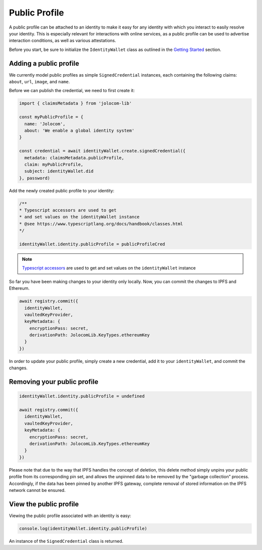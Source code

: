 Public Profile
===========================

A public profile can be attached to an identity to make it easy for any identity with which you interact to easily resolve your identity. This is especially relevant for interactions with online services,
as a public profile can be used to advertise interaction conditions, as well as various attestations.

Before you start, be sure to initialize the ``IdentityWallet`` class as outlined in the `Getting Started <https://jolocom-lib.readthedocs.io/en/latest/gettingStarted.html#how-to-create-a-self-sovereign-identity>`_ section.

Adding a public profile
########################


We currently model public profiles as simple ``SignedCredential`` instances, each containing the following claims:
``about``, ``url``, ``image``, and ``name``.

Before we can publish the credential, we need to first create it:

.. code-block:: typescript

  import { claimsMetadata } from 'jolocom-lib'

  const myPublicProfile = {
    name: 'Jolocom',
    about: 'We enable a global identity system'
  }

  const credential = await identityWallet.create.signedCredential({
    metadata: claimsMetadata.publicProfile,
    claim: myPublicProfile,
    subject: identityWallet.did
  }, password)

Add the newly created public profile to your identity:

.. code-block:: typescript

  /** 
  * Typescript accessors are used to get
  * and set values on the identityWallet instance
  * @see https://www.typescriptlang.org/docs/handbook/classes.html
  */

  identityWallet.identity.publicProfile = publicProfileCred


.. note:: `Typescript accessors <https://www.typescriptlang.org/docs/handbook/classes.html>`_ are used to get and set values on the ``identityWallet`` instance

So far you have been making changes to your identity only locally.
Now, you can commit the changes to IPFS and Ethereum.

.. code-block:: typescript
  
  await registry.commit({
    identityWallet,
    vaultedKeyProvider,
    keyMetadata: {
      encryptionPass: secret,
      derivationPath: JolocomLib.KeyTypes.ethereumKey
    }
  })

In order to update your public profile, simply create a new credential, add it to your ``identityWallet``, and commit the changes.

Removing your public profile
#############################

.. code-block:: typescript

  identityWallet.identity.publicProfile = undefined
  
  await registry.commit({
    identityWallet,
    vaultedKeyProvider,
    keyMetadata: {
      encryptionPass: secret,
      derivationPath: JolocomLib.KeyTypes.ethereumKey
    }
  })

Please note that due to the way that IPFS handles the concept of deletion, this delete method simply unpins your public profile from its corresponding pin set, and allows the unpinned data
to be removed by the "garbage collection” process. Accordingly, if the data has been pinned by another IPFS gateway, complete removal of stored information on the IPFS network cannot be ensured.

View the public profile
#########################
Viewing the public profile associated with an identity is easy:

.. code-block:: typescript

  console.log(identityWallet.identity.publicProfile)

An instance of the ``SignedCredential`` class is returned.